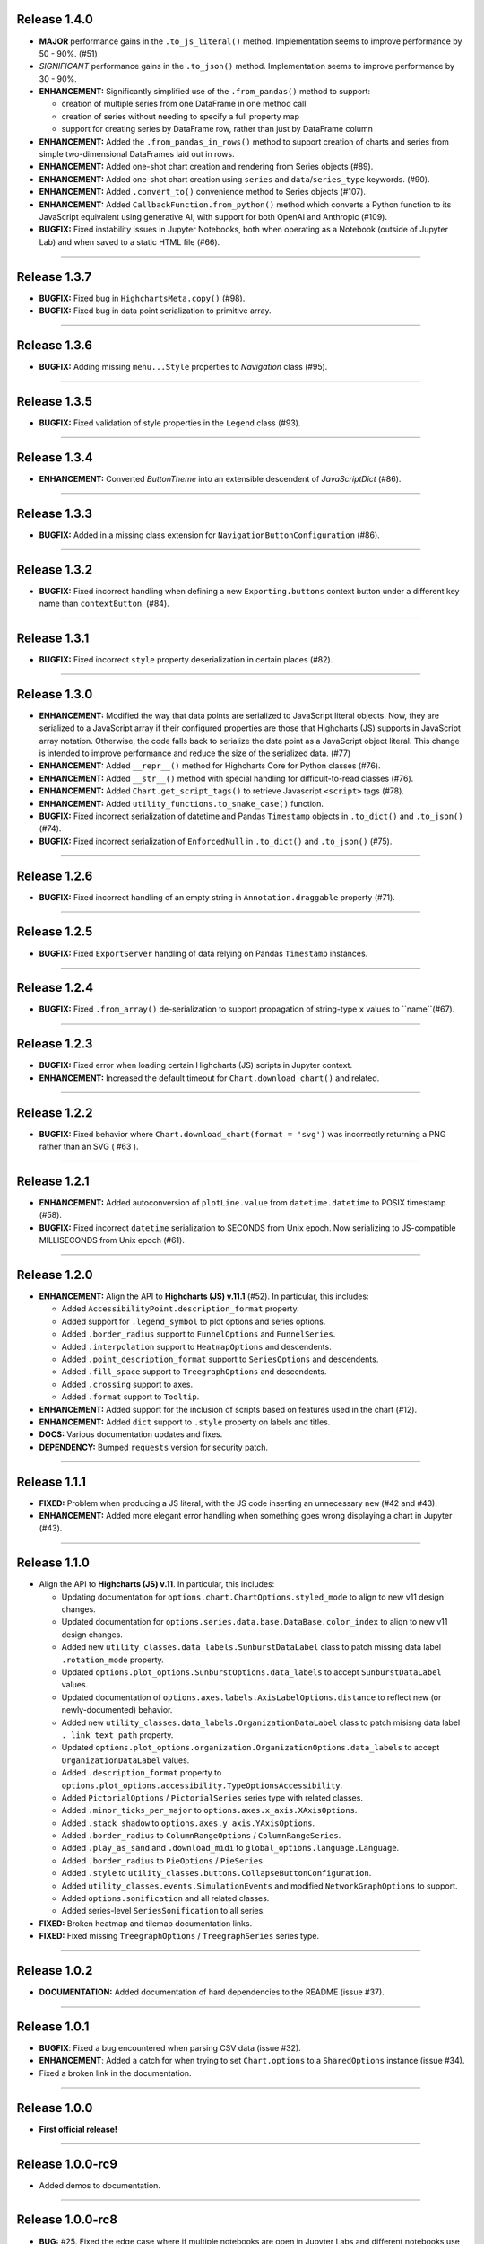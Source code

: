 
Release 1.4.0
=========================================

* **MAJOR** performance gains in the ``.to_js_literal()`` method. Implementation seems to
  improve performance by 50 - 90%. (#51)
* *SIGNIFICANT* performance gains in the ``.to_json()`` method. Implementation seems to 
  improve performance by 30 - 90%.
* **ENHANCEMENT:** Significantly simplified use of the ``.from_pandas()`` method to support:

  * creation of multiple series from one DataFrame in one method call
  * creation of series without needing to specify a full property map
  * support for creating series by DataFrame row, rather than just by DataFrame column

* **ENHANCEMENT:** Added the ``.from_pandas_in_rows()`` method to support creation of
  charts and series from simple two-dimensional DataFrames laid out in rows.
* **ENHANCEMENT:** Added one-shot chart creation and rendering from Series objects (#89).
* **ENHANCEMENT:** Added one-shot chart creation using ``series`` and ``data``/``series_type`` keywords. (#90).
* **ENHANCEMENT:** Added ``.convert_to()`` convenience method to Series objects (#107).
* **ENHANCEMENT:** Added ``CallbackFunction.from_python()`` method which converts a Python function
  to its JavaScript equivalent using generative AI, with support for both OpenAI and Anthropic (#109).
* **BUGFIX:** Fixed instability issues in Jupyter Notebooks, both when operating as a Notebook (outside of 
  Jupyter Lab) and when saved to a static HTML file (#66).

--------------------

Release 1.3.7
=========================================

* **BUGFIX:** Fixed bug in ``HighchartsMeta.copy()`` (#98).
* **BUGFIX:** Fixed bug in data point serialization to primitive array.

---------------------

Release 1.3.6
=========================================

* **BUGFIX:** Adding missing ``menu...Style`` properties to `Navigation` class (#95).

---------------------

Release 1.3.5
=========================================

* **BUGFIX:** Fixed validation of style properties in the ``Legend`` class (#93).

---------------------


Release 1.3.4
=========================================

* **ENHANCEMENT:** Converted `ButtonTheme` into an extensible descendent of `JavaScriptDict` (#86).

---------------------

Release 1.3.3
=========================================

* **BUGFIX:** Added in a missing class extension for ``NavigationButtonConfiguration`` (#86).

---------------------

Release 1.3.2
=========================================

* **BUGFIX:** Fixed incorrect handling when defining a new ``Exporting.buttons`` context button under a different key name than ``contextButton``. (#84).

---------------------

Release 1.3.1
=========================================

* **BUGFIX:** Fixed incorrect ``style`` property deserialization in certain places (#82).

---------------------

Release 1.3.0
=========================================

* **ENHANCEMENT:** Modified the way that data points are serialized to JavaScript literal objects. Now, they are serialized to a JavaScript array if their configured properties are those that Highcharts (JS) supports in JavaScript array notation. Otherwise, the code falls back to serialize the data point as a JavaScript object literal. This change is intended to improve performance and reduce the size of the serialized data. (#77)
* **ENHANCEMENT:** Added ``__repr__()`` method for Highcharts Core for Python classes (#76).
* **ENHANCEMENT:** Added ``__str__()`` method with special handling for difficult-to-read classes (#76).
* **ENHANCEMENT:** Added ``Chart.get_script_tags()`` to retrieve Javascript ``<script>`` tags (#78).
* **ENHANCEMENT:** Added ``utility_functions.to_snake_case()`` function.
* **BUGFIX:** Fixed incorrect serialization of datetime and Pandas ``Timestamp`` objects in ``.to_dict()`` and ``.to_json()`` (#74).
* **BUGFIX:** Fixed incorrect serialization of ``EnforcedNull`` in ``.to_dict()`` and ``.to_json()`` (#75).

------------------

Release 1.2.6
=========================================

* **BUGFIX:** Fixed incorrect handling of an empty string in ``Annotation.draggable`` property (#71).

------------------

Release 1.2.5
=========================================

* **BUGFIX:** Fixed ``ExportServer`` handling of data relying on Pandas ``Timestamp`` instances.

------------------

Release 1.2.4
=========================================

* **BUGFIX:** Fixed ``.from_array()`` de-serialization to support propagation of string-type ``x`` values to ``name``(#67).

------------------

Release 1.2.3
=========================================

* **BUGFIX:** Fixed error when loading certain Highcharts (JS) scripts in Jupyter context.
* **ENHANCEMENT:** Increased the default timeout for ``Chart.download_chart()`` and related.

------------------

Release 1.2.2
=========================================

* **BUGFIX:** Fixed behavior where ``Chart.download_chart(format = 'svg')`` was incorrectly returning a PNG rather than an SVG ( #63 ).

------------------

Release 1.2.1
=========================================

* **ENHANCEMENT:** Added autoconversion of ``plotLine.value`` from ``datetime.datetime`` to POSIX timestamp (#58).
* **BUGFIX:** Fixed incorrect ``datetime`` serialization to SECONDS from Unix epoch. Now serializing to JS-compatible MILLISECONDS from Unix epoch (#61).

------------------

Release 1.2.0
=========================================

* **ENHANCEMENT:** Align the API to **Highcharts (JS) v.11.1** (#52). In particular, this includes:

  * Added ``AccessibilityPoint.description_format`` property.
  * Added support for ``.legend_symbol`` to plot options and series options.
  * Added ``.border_radius`` support to ``FunnelOptions`` and ``FunnelSeries``.
  * Added ``.interpolation`` support to ``HeatmapOptions`` and descendents.
  * Added ``.point_description_format`` support to ``SeriesOptions`` and descendents.
  * Added ``.fill_space`` support to ``TreegraphOptions`` and descendents.
  * Added ``.crossing`` support to axes.
  * Added ``.format`` support to ``Tooltip``.

* **ENHANCEMENT:** Added support for the inclusion of scripts based on features used in the chart (#12).
* **ENHANCEMENT:** Added ``dict`` support to ``.style`` property on labels and titles.
* **DOCS:** Various documentation updates and fixes.
* **DEPENDENCY:** Bumped ``requests`` version for security patch.

------------------

Release 1.1.1
=========================================

* **FIXED:** Problem when producing a JS literal, with the JS code inserting an unnecessary ``new`` (#42 and #43).
* **ENHANCEMENT:** Added more elegant error handling when something goes wrong displaying a chart in Jupyter (#43).

-------------

Release 1.1.0
=========================================

* Align the API to **Highcharts (JS) v.11**. In particular, this includes:

  * Updating documentation for ``options.chart.ChartOptions.styled_mode`` to align
    to new v11 design changes.
  * Updated documentation for ``options.series.data.base.DataBase.color_index`` to align to
    new v11 design changes.
  * Added new ``utility_classes.data_labels.SunburstDataLabel`` class to patch missing
    data label ``.rotation_mode`` property.
  * Updated ``options.plot_options.SunburstOptions.data_labels`` to accept ``SunburstDataLabel``
    values.
  * Updated documentation of ``options.axes.labels.AxisLabelOptions.distance`` to reflect new (or 
    newly-documented) behavior.
  * Added new ``utility_classes.data_labels.OrganizationDataLabel`` class to patch misisng data label ``.
    link_text_path`` property.
  * Updated ``options.plot_options.organization.OrganizationOptions.data_labels`` to accept ``OrganizationDataLabel``
    values.
  * Added ``.description_format`` property to ``options.plot_options.accessibility.TypeOptionsAccessibility``.
  * Added ``PictorialOptions`` / ``PictorialSeries`` series type with related classes.
  * Added ``.minor_ticks_per_major`` to ``options.axes.x_axis.XAxisOptions``.
  * Added ``.stack_shadow`` to ``options.axes.y_axis.YAxisOptions``.
  * Added ``.border_radius`` to ``ColumnRangeOptions`` / ``ColumnRangeSeries``.
  * Added ``.play_as_sand`` and ``.download_midi`` to ``global_options.language.Language``.
  * Added ``.border_radius`` to ``PieOptions`` / ``PieSeries``.
  * Added ``.style`` to ``utility_classes.buttons.CollapseButtonConfiguration``.
  * Added ``utility_classes.events.SimulationEvents`` and modified ``NetworkGraphOptions`` to support.
  * Added ``options.sonification`` and all related classes.
  * Added series-level ``SeriesSonification`` to all series.

* **FIXED:** Broken heatmap and tilemap documentation links.
* **FIXED:** Fixed missing ``TreegraphOptions`` / ``TreegraphSeries`` series type.

-------------------------------

Release 1.0.2
=========================================

* **DOCUMENTATION:** Added documentation of hard dependencies to the README (issue #37).

-----------------------

Release 1.0.1
=========================================

* **BUGFIX**: Fixed a bug encountered when parsing CSV data (issue #32).
* **ENHANCEMENT**: Added a catch for when trying to set ``Chart.options`` to a ``SharedOptions`` instance (issue #34).
* Fixed a broken link in the documentation.

---------------

Release 1.0.0
=========================================

* **First official release!**

---------------

Release 1.0.0-rc9
=========================================

* Added demos to documentation.

---------------

Release 1.0.0-rc8
=========================================

* **BUG:** #25. Fixed the edge case where if multiple notebooks are open in Jupyter Labs and
  different notebooks use the same container, the charts get rendered in *one* container.
* **BUG:** Fixed bug when serializing a string value equal to ``'Date'``.
* **BUG:** Fixed boolean handling in ``options.legend.LegendOptions.shadow``.
* **Enhancement:** Added ``.from_array()`` support to the ``decorators.validate_types()`` function.
* **BUG:** Fixed data valization in ``options.plot_options.pie.PieOptions.end_angle`` and ``.start_angle``.
* Added ``date`` and ``datetime`` support to axis min and max.
* Added iterable support to ``.from_dict()`` method.

---------------

Release 1.0.0-rc7
=========================================

* Further tweaks to documentation CSS for better accessibility.

---------------

Release 1.0.0-rc6
=========================================

* Added CSS overrides to documentation for better accessibility.
* Added jQuery to documentation to address issue in Sphinx 6.0 and Sphinx RTD Theme.

---------------

Release 1.0.0-rc5
=========================================

* Bug fixes to Jupyter Labs rendering.
* Bug fix for timestamp serialization of timezone-naive ``datetime`` objects.
* Bug fix: typo in Plot Bands serialization.
* Added null support to color validation.
* Bug fix in ``style`` deserialization.
* Bug fix in ``CartesianData.from_array()``.
* Fixed ``NaN`` handling in ``.load_from_pandas()``.
* Fixed JSON deserialization in ``.from_array()``.
* Added support for stylesheet links in Jupyter Labs context.
* Several bug fixes in JS literal serialization.
* Major improvements to JavaScript module inclusion.

---------------

Release 1.0.0-rc4
=========================================

* Revised the documentation.

---------------

Release 1.0.0-rc3
=========================================

* Revised the documentation.

---------------

Release 1.0.0-rc2
=========================================

* Closed #18. Fixed bug where loading data from a Pandas Dataframe could produce data points with None values.
* Added ``HighchartsPandasDeserializationError`` and ``HighchartsPySparkDeserializationError``.

---------------

Release 1.0.0-rc1
=========================================

* First public release: **Release Candidate 1**
